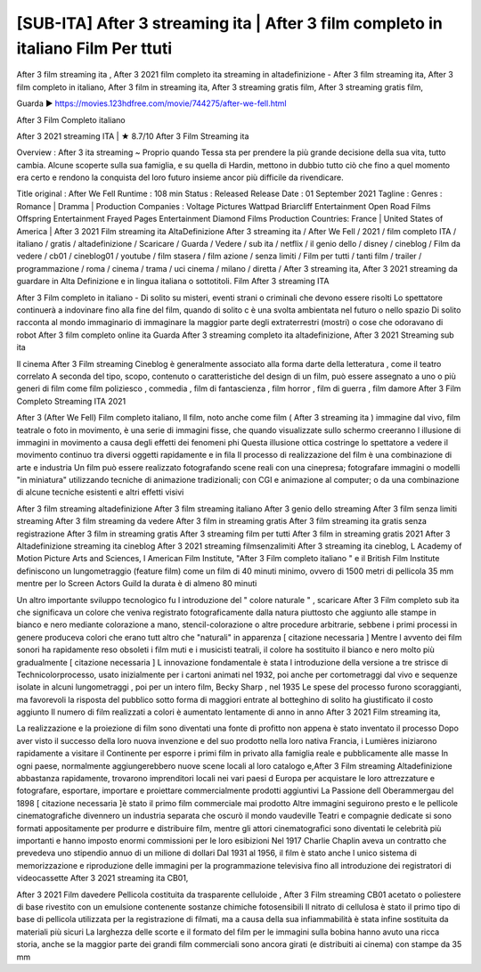 [SUB-ITA] After 3 streaming ita | After 3 film completo in italiano Film Per ttuti
====================================================
After 3 film streaming ita , After 3 2021 film completo ita streaming in altadefinizione - After 3 film streaming ita, After 3 film completo in italiano, After 3 film in streaming ita, After 3 streaming gratis film, After 3 streaming gratis film,

Guarda ▶ https://movies.123hdfree.com/movie/744275/after-we-fell.html

After 3 Film Completo italiano 

After 3 2021 streaming ITA | ★️ 8.7/10
After 3 Film Streaming ita 

Overview : After 3 ita streaming ~ Proprio quando Tessa sta per prendere la più grande decisione della sua vita, tutto cambia. Alcune scoperte sulla sua famiglia, e su quella di Hardin, mettono in dubbio tutto ciò che fino a quel momento era certo e rendono la conquista del loro futuro insieme ancor più difficile da rivendicare.

Title original : After We Fell
Runtime : 108 min
Status : Released
Release Date : 01 September 2021
Tagline :
Genres : Romance | Dramma |
Production Companies : Voltage Pictures Wattpad Briarcliff Entertainment Open Road Films Offspring Entertainment Frayed Pages Entertainment Diamond Films
Production Countries: France  |  United States of America  |  
After 3 2021 Film streaming ita AltaDefinizione
After 3 streaming ita / After We Fell / 2021 / film completo ITA / italiano / gratis / altadefinizione / Scaricare / Guarda / Vedere / sub ita / netflix / il genio dello / disney / cineblog / Film da vedere / cb01 / cineblog01 / youtube / film stasera / film azione / senza limiti / Film per tutti / tanti film / trailer / programmazione / roma / cinema / trama / uci cinema / milano / diretta / After 3 streaming ita, After 3 2021 streaming da guardare in Alta Definizione e in lingua italiana o sottotitoli. Film After 3 streaming ITA

After 3 Film completo in italiano - Di solito su misteri, eventi strani o criminali che devono essere risolti Lo spettatore continuerà a indovinare fino alla fine del film, quando di solito c è una svolta ambientata nel futuro o nello spazio Di solito racconta al mondo immaginario di immaginare la maggior parte degli extraterrestri (mostri) o cose che odoravano di robot After 3 film completo online ita Guarda After 3 streaming completo ita altadefinizione, After 3 2021 Streaming sub ita

Il cinema After 3 Film streaming Cineblog è generalmente associato alla forma darte della letteratura , come il teatro correlato A seconda del tipo, scopo, contenuto o caratteristiche del design di un film, può essere assegnato a uno o più generi di film come film poliziesco , commedia , film di fantascienza , film horror , film di guerra , film damore After 3 Film Completo Streaming ITA 2021

After 3 (After We Fell) Film completo italiano, Il film, noto anche come film ( After 3 streaming ita ) immagine dal vivo, film teatrale o foto in movimento, è una serie di immagini fisse, che quando visualizzate sullo schermo creeranno l illusione di immagini in movimento a causa degli effetti dei fenomeni phi Questa illusione ottica costringe lo spettatore a vedere il movimento continuo tra diversi oggetti rapidamente e in fila Il processo di realizzazione del film è una combinazione di arte e industria Un film può essere realizzato fotografando scene reali con una cinepresa; fotografare immagini o modelli "in miniatura" utilizzando tecniche di animazione tradizionali; con CGI e animazione al computer; o da una combinazione di alcune tecniche esistenti e altri effetti visivi

After 3 film streaming altadefinizione
After 3 film streaming italiano
After 3 genio dello streaming
After 3 film senza limiti streaming
After 3 film streaming da vedere
After 3 film in streaming gratis
After 3 film streaming ita gratis senza registrazione
After 3 film in streaming gratis
After 3 streaming film per tutti
After 3 film in streaming gratis 2021
After 3 Altadefinizione streaming ita cineblog
After 3 2021 streaming filmsenzalimiti
After 3 streaming ita cineblog, L Academy of Motion Picture Arts and Sciences, l American Film Institute, "After 3 Film completo italiano " e il British Film Institute definiscono un lungometraggio (feature film) come un film di 40 minuti minimo, ovvero di 1500 metri di pellicola 35 mm mentre per lo Screen Actors Guild la durata è di almeno 80 minuti

Un altro importante sviluppo tecnologico fu l introduzione del " colore naturale " , scaricare After 3 Film completo sub ita che significava un colore che veniva registrato fotograficamente dalla natura piuttosto che aggiunto alle stampe in bianco e nero mediante colorazione a mano, stencil-colorazione o altre procedure arbitrarie, sebbene i primi processi in genere produceva colori che erano tutt altro che "naturali" in apparenza [ citazione necessaria ] Mentre l avvento dei film sonori ha rapidamente reso obsoleti i film muti e i musicisti teatrali, il colore ha sostituito il bianco e nero molto più gradualmente [ citazione necessaria ] L innovazione fondamentale è stata l introduzione della versione a tre strisce di Technicolorprocesso, usato inizialmente per i cartoni animati nel 1932, poi anche per cortometraggi dal vivo e sequenze isolate in alcuni lungometraggi , poi per un intero film, Becky Sharp , nel 1935 Le spese del processo furono scoraggianti, ma favorevoli la risposta del pubblico sotto forma di maggiori entrate al botteghino di solito ha giustificato il costo aggiunto Il numero di film realizzati a colori è aumentato lentamente di anno in anno After 3 2021 Film streaming ita,

La realizzazione e la proiezione di film sono diventati una fonte di profitto non appena è stato inventato il processo Dopo aver visto il successo della loro nuova invenzione e del suo prodotto nella loro nativa Francia, i Lumières iniziarono rapidamente a visitare il Continente per esporre i primi film in privato alla famiglia reale e pubblicamente alle masse In ogni paese, normalmente aggiungerebbero nuove scene locali al loro catalogo e,After 3 Film streaming Altadefinizione abbastanza rapidamente, trovarono imprenditori locali nei vari paesi d Europa per acquistare le loro attrezzature e fotografare, esportare, importare e proiettare commercialmente prodotti aggiuntivi La Passione dell Oberammergau del 1898 [ citazione necessaria ]è stato il primo film commerciale mai prodotto Altre immagini seguirono presto e le pellicole cinematografiche divennero un industria separata che oscurò il mondo vaudeville Teatri e compagnie dedicate si sono formati appositamente per produrre e distribuire film, mentre gli attori cinematografici sono diventati le celebrità più importanti e hanno imposto enormi commissioni per le loro esibizioni Nel 1917 Charlie Chaplin aveva un contratto che prevedeva uno stipendio annuo di un milione di dollari Dal 1931 al 1956, il film è stato anche l unico sistema di memorizzazione e riproduzione delle immagini per la programmazione televisiva fino all introduzione dei registratori di videocassette After 3 2021 streaming ita CB01,

After 3 2021 Film davedere Pellicola costituita da trasparente celluloide , After 3 Film streaming CB01 acetato o poliestere di base rivestito con un emulsione contenente sostanze chimiche fotosensibili Il nitrato di cellulosa è stato il primo tipo di base di pellicola utilizzata per la registrazione di filmati, ma a causa della sua infiammabilità è stata infine sostituita da materiali più sicuri La larghezza delle scorte e il formato del film per le immagini sulla bobina hanno avuto una ricca storia, anche se la maggior parte dei grandi film commerciali sono ancora girati (e distribuiti ai cinema) con stampe da 35 mm

